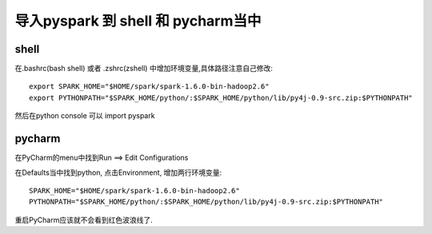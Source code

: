 导入pyspark 到 shell 和 pycharm当中
====================================


shell
-----------------

在.bashrc(bash shell) 或者 .zshrc(zshell) 中增加环境变量,具体路径注意自己修改::

    export SPARK_HOME="$HOME/spark/spark-1.6.0-bin-hadoop2.6"
    export PYTHONPATH="$SPARK_HOME/python/:$SPARK_HOME/python/lib/py4j-0.9-src.zip:$PYTHONPATH"



然后在python console 可以 import pyspark

pycharm
------------

在PyCharm的menu中找到Run ==> Edit Configurations

在Defaults当中找到python, 点击Environment, 增加两行环境变量::

    SPARK_HOME="$HOME/spark/spark-1.6.0-bin-hadoop2.6"
    PYTHONPATH="$SPARK_HOME/python/:$SPARK_HOME/python/lib/py4j-0.9-src.zip:$PYTHONPATH"


.. image:: pycharm_run_add_env.jpg

重启PyCharm应该就不会看到红色波浪线了.
